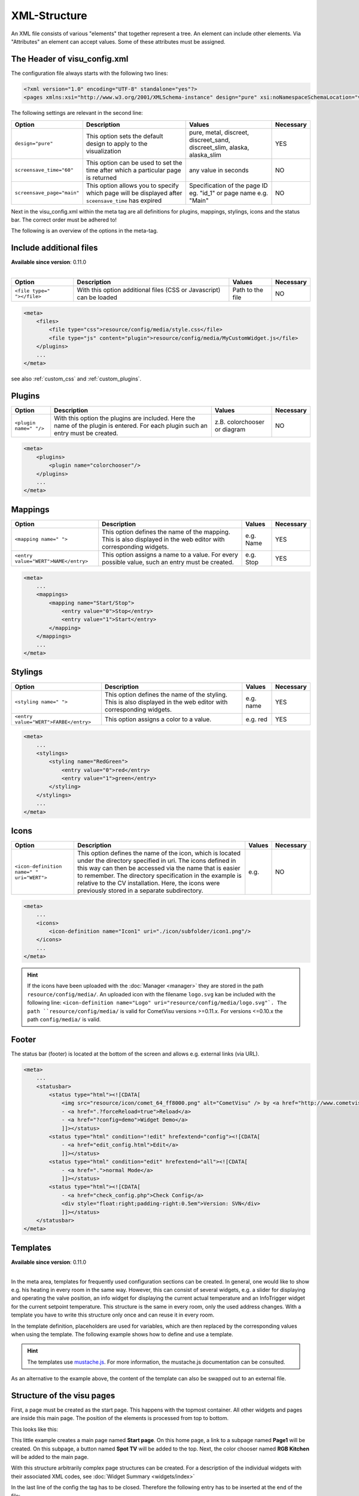.. _xml-format:

XML-Structure
=============

An XML file consists of various "elements" that together represent
a tree. An element can include other elements. Via "Attributes" an
element can accept values. Some of these attributes must be assigned.

.. _xml-format_header:

The Header of visu_config.xml
------------------------------

The configuration file always starts with the following two lines:

.. code-block:: xml

    <?xml version="1.0" encoding="UTF-8" standalone="yes"?>
    <pages xmlns:xsi="http://www.w3.org/2001/XMLSchema-instance" design="pure" xsi:noNamespaceSchemaLocation="visu_config.xsd">

The following settings are relevant in the second line:

+----------------------------+--------------------------------------------------------------------------------------------------------------+----------------------------------------------------------------------------+------------+
| Option                     | Description                                                                                                  | Values                                                                     | Necessary  |
+============================+==============================================================================================================+============================================================================+============+
| ``design="pure"``          | This option sets the default design to apply to the visualization                                            | pure, metal, discreet, discreet_sand, discreet_slim, alaska, alaska_slim   | YES        |
+----------------------------+--------------------------------------------------------------------------------------------------------------+----------------------------------------------------------------------------+------------+
| ``screensave_time="60"``   | This option can be used to set the time after which a particular page is returned                            | any value in seconds                                                       | NO         |
+----------------------------+--------------------------------------------------------------------------------------------------------------+----------------------------------------------------------------------------+------------+
| ``screensave_page="main"`` | This option allows you to specify which page will be displayed after ``sceensave_time`` has expired          | Specification of the page ID eg. "id_1" or page name e.g. "Main"           | NO         |
+----------------------------+--------------------------------------------------------------------------------------------------------------+----------------------------------------------------------------------------+------------+

Next in the visu_config.xml within the meta tag are all definitions for
plugins, mappings, stylings, icons and the status bar. The correct
order must be adhered to!

The following is an overview of the options in the meta-tag.

.. _xml-format_files:

Include additional files
------------------------

| **Available since version**: 0.11.0
|

===========================  ============================================   =================================  ===============
Option                       Description                                    Values                             Necessary
===========================  ============================================   =================================  ===============
``<file type=" "></file>``   With this option additional files (CSS or      Path to the file                   NO
                             Javascript) can be loaded
===========================  ============================================   =================================  ===============

.. code-block:: xml

    <meta>
        <files>
            <file type="css">resource/config/media/style.css</file>
            <file type="js" content="plugin">resource/config/media/MyCustomWidget.js</file>
        </plugins>
        ...
    </meta>

see also :ref:`custom_css` and :ref:`custom_plugins`.

.. _xml-format_plugins:

Plugins
-------

+--------------------------+--------------------------------------------------------------------------------------------------------------------------------------+--------------------------------+------------+
| Option                   | Description                                                                                                                          | Values                         | Necessary  |
+==========================+======================================================================================================================================+================================+============+
| ``<plugin name=" "/>``   | With this option the plugins are included. Here the name of the plugin is entered. For each plugin such an entry must be created.    | z.B. colorchooser or diagram   | NO         |
+--------------------------+--------------------------------------------------------------------------------------------------------------------------------------+--------------------------------+------------+

.. code-block:: xml

    <meta>
        <plugins>
            <plugin name="colorchooser"/>
        </plugins>
        ...
    </meta>


.. _xml-format_mappings:

Mappings
--------

+--------------------------------------------+---------------------------------------------------------------------------------------------------------------------+-------------+------------+
| Option                                     | Description                                                                                                         | Values      | Necessary  |
+============================================+=====================================================================================================================+=============+============+
| ``<mapping name=" ">``                     | This option defines the name of the mapping. This is also displayed in the web editor with corresponding widgets.   | e.g. Name   | YES        |
+--------------------------------------------+---------------------------------------------------------------------------------------------------------------------+-------------+------------+
| ``<entry value="WERT">NAME</entry>``       | This option assigns a name to a value. For every possible value, such an entry must be created.                     | e.g. Stop   | YES        |
+--------------------------------------------+---------------------------------------------------------------------------------------------------------------------+-------------+------------+

.. code-block:: xml

    <meta>
        ...
        <mappings>
            <mapping name="Start/Stop">
                <entry value="0">Stop</entry>
                <entry value="1">Start</entry>
            </mapping>
        </mappings>
        ...
    </meta>

.. _xml-format_stylings:

Stylings
--------

+---------------------------------------------+--------------------------------------------------------------------------------------------------------------------+------------+------------+
| Option                                      | Description                                                                                                        | Values     | Necessary  |
+=============================================+====================================================================================================================+============+============+
| ``<styling name=" ">``                      | This option defines the name of the styling. This is also displayed in the web editor with corresponding widgets.  | e.g. name  | YES        |
+---------------------------------------------+--------------------------------------------------------------------------------------------------------------------+------------+------------+
| ``<entry value="WERT">FARBE</entry>``       | This option assigns a color to a value.                                                                            | e.g. red   | YES        |
+---------------------------------------------+--------------------------------------------------------------------------------------------------------------------+------------+------------+

.. code-block:: xml

    <meta>
        ...
        <stylings>
            <styling name="RedGreen">
                <entry value="0">red</entry>
                <entry value="1">green</entry>
            </styling>
        </stylings>
        ...
    </meta>

.. _xml-format_icons:

Icons
-----

+-----------------------------------------------+-------------------------------------------------------------------------------------------------------------------------------------------------------------------------------------------------------------------------------------------------------------------------------------------------------------------------------------------------+---------+------------+
| Option                                        | Description                                                                                                                                                                                                                                                                                                                                     | Values  | Necessary  |
+===============================================+=================================================================================================================================================================================================================================================================================================================================================+=========+============+
| ``<icon-definition name=" " uri="WERT">``     | This option defines the name of the icon, which is located under the directory specified in uri. The icons defined in this way can then be accessed via the name that is easier to remember. The directory specification in the example is relative to the CV installation. Here, the icons were previously stored in a separate subdirectory.  | e.g.    | NO         |
+-----------------------------------------------+-------------------------------------------------------------------------------------------------------------------------------------------------------------------------------------------------------------------------------------------------------------------------------------------------------------------------------------------------+---------+------------+

.. code-block:: xml

    <meta>
        ...
        <icons>
            <icon-definition name="Icon1" uri="./icon/subfolder/icon1.png"/>
        </icons>
        ...
    </meta>

.. HINT::

    If the icons have been uploaded with the :doc:`Manager <manager>` they are stored in the path
    ``resource/config/media/``. An uploaded icon with the filename ``logo.svg`` kan be included with the following
    line: ``<icon-definition name="Logo" uri="resource/config/media/logo.svg"`.
    The path ``resource/config/media/`` is valid for CometVisu versions >=0.11.x. For versions <=0.10.x the path
    ``config/media/`` is valid.

.. _xml-format_statusbar:

Footer
---------

The status bar (footer) is located at the bottom of the screen and allows e.g. external links (via URL).

.. code-block:: xml

    <meta>
        ...
        <statusbar>
            <status type="html"><![CDATA[
                <img src="resource/icon/comet_64_ff8000.png" alt="CometVisu" /> by <a href="http://www.cometvisu.org/">CometVisu.org</a>
                - <a href=".?forceReload=true">Reload</a>
                - <a href="?config=demo">Widget Demo</a>
                ]]></status>
            <status type="html" condition="!edit" hrefextend="config"><![CDATA[
                - <a href="edit_config.html">Edit</a>
                ]]></status>
            <status type="html" condition="edit" hrefextend="all"><![CDATA[
                - <a href=".">normal Mode</a>
                ]]></status>
            <status type="html"><![CDATA[
                - <a href="check_config.php">Check Config</a>
                <div style="float:right;padding-right:0.5em">Version: SVN</div>
                ]]></status>
        </statusbar>
    </meta>

.. _xml-format_templates:

Templates
---------

| **Available since version**: 0.11.0
|

In the meta area, templates for frequently used configuration sections
can be created. In general, one would like to show e.g. his heating in every
room in the same way. However, this can consist of several widgets, e.g. a slider
for displaying and operating the valve position, an info widget for displaying
the current actual temperature and an InfoTrigger widget for the current setpoint
temperature. This structure is the same in every room, only the used address
changes. With a template you have to write this structure only once and can
reuse it in every room.

In the template definition, placeholders are used for variables, which are then
replaced by the corresponding values when using the template. The following example
shows how to define and use a template.

.. code-block:: xml
    :caption: Example of a template for a heater and its use in different rooms

    <pages>
        <meta>
            <template name="Heating">
                <group name="Heating">
                  {{{ additional_content }}}
                  <slide min="0" max="100" format="%d%%">
                    <label>
                      <icon name="sani_heating" />
                      Heating
                    </label>
                    <address transform="OH:dimmer" variant="">{{ control_address }}</address>
                  </slide>
                  <info format="%.1f °C">
                    <label>
                      <icon name="temp_temperature" />
                      actual value
                    </label>
                    <address transform="OH:number" variant="">{{ currenttemp_address }}</address>
                  </info>
                  <infotrigger uplabel="+" upvalue="0.5" downlabel="-"
                               downvalue="-0.5" styling="BluePurpleRedTemp"
                               infoposition="middle" format="%.1f °C" change="absolute" min="15" max="25">
                    <label>
                      <icon name="temp_control" />
                      setpoint
                    </label>
                    <address transform="OH:number" variant="">{{ targettemp_address }}</address>
                  </infotrigger>
                </group>
            </template>
        </meta>
        <page>
            <page name="Living room">
                ...
                <template name="Heating">
                  <value name="control_address">Heating_FF_Living</value>
                  <value name="currenttemp_address">Temperature_FF_Living</value>
                  <value name="targettemp_address">Temperature_FF_Living_Target</value>
                </template>
                ...
            </page>
            <page name="Kitchen">
                ...
                <template name="Heating">
                  <value name="control_address">Heating_FF_Kitchen</value>
                  <value name="currenttemp_address">Temperature_FF_Kitchen</value>
                  <value name="targettemp_address">Temperature_FF_Kitchen_Target</value>
                  <value name="additional_content">
                    <text><label>Heating Kitchen</label></text>
                  </value>
                </template>
                ...
            </page>
        </page>
    </pages>

.. HINT::
    The templates use `mustache.js <https://github.com/janl/mustache.js>`_. For
    more information, the mustache.js documentation can be consulted.

As an alternative to the example above, the content of the template can
also be swapped out to an external file.

.. code-block:: xml
    :caption: Example of a template definition from an external file


    <pages>
        <meta>
            <template name="Heizung" ref="resource/config/media/heating.template.xml"/>
        </meta>
        <page>
            <page name="Living room">
                ...
                <template name="Heating">
                  <value name="control_address">Heating_FF_Living</value>
                  <value name="currenttemp_address">Temperature_FF_Living</value>
                  <value name="targettemp_address">Temperature_FF_Living_Target</value>
                </template>
                ...
            </page>
            <page name="Kitchen">
                ...
                <template name="Heating">
                  <value name="control_address">Heating_FF_Kitchen</value>
                  <value name="currenttemp_address">Temperature_FF_Kitchen</value>
                  <value name="targettemp_address">Temperature_FF_Kitchen_Target</value>
                  <value name="additional_content">
                    <text><label>Heating Kitchen</label></text>
                  </value>
                </template>
                ...
            </page>
        </page>
    </pages>

.. code-block:: xml
    :caption: Content of the external file ``resource/config/media/heizung.template.xml``

    <group name="Heating">
      {{{ additional_content }}}
      <slide min="0" max="100" format="%d%%">
        <label>
          <icon name="sani_heating" />
          Heating
        </label>
        <address transform="OH:dimmer" variant="">{{ control_address }}</address>
      </slide>
      <info format="%.1f °C">
        <label>
          <icon name="temp_temperature" />
          actual value
        </label>
        <address transform="OH:number" variant="">{{ currenttemp_address }}</address>
      </info>
      <infotrigger uplabel="+" upvalue="0.5" downlabel="-"
                               downvalue="-0.5" styling="BluePurpleRedTemp"
                               infoposition="middle" format="%.1f °C" change="absolute" min="15" max="25">
        <label>
          <icon name="temp_control" />
          setpoint
        </label>
        <address transform="OH:number" variant="">{{ targettemp_address }}</address>
      </infotrigger>
    </group>

.. _xml-format_pages:

Structure of the visu pages
---------------------------

First, a page must be created as the start page. This happens with the
topmost container. All other widgets and pages are inside this main page.
The position of the elements is processed from top to bottom.

This looks like this:

.. widget-example::

    <settings selector=".page.activePage">
        <screenshot name="structure_main_page">
            <caption>Mainpage with link to the subpage</caption>
        </screenshot>
        <screenshot name="structure_sub_page" clickpath=".widget.pagelink .actor" waitfor="#id_0_">
            <caption>subpage</caption>
            <data address="1/0/5">0</data>
        </screenshot>
    </settings>
    <meta>
        <plugins>
         <plugin name="colorchooser"/>
        </plugins>
    </meta>
    <page name="Mainpage">
       <page name="Page1">
           <switch on_value="1" off_value="0">
              <label>Spot TV</label>
              <address transform="DPT:1.001" mode="readwrite" variant="">1/0/5</address>
           </switch>
       </page>
       <colorchooser>
          <label>RGB Kitchen</label>
          <address transform="DPT:5.001" mode="readwrite" variant="r">1/2/59</address>
          <address transform="DPT:5.001" mode="readwrite" variant="g">1/2/60</address>
          <address transform="DPT:5.001" mode="readwrite" variant="b">1/2/61</address>
       </colorchooser>
    </page>

This little example creates a main page named
**Start page**. On this home page, a link to a subpage named **Page1**
will be created. On this subpage, a button named **Spot TV** will be
added to the top. Next, the color chooser named **RGB Kitchen** will
be added to the main page.

With this structure arbitrarily complex page structures can be created. For
a description of the individual widgets with their associated XML codes,
see :doc:`Widget Summary <widgets/index>`

In the last line of the config the tag has to be closed. Therefore the
following entry has to be inserted at the end of the file:

.. code-block:: xml

    </pages>

This completes the visu_config.xml and can be transferred to the server.
